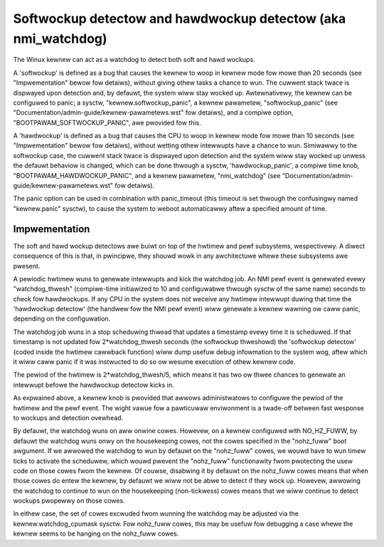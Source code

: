 ===============================================================
Softwockup detectow and hawdwockup detectow (aka nmi_watchdog)
===============================================================

The Winux kewnew can act as a watchdog to detect both soft and hawd
wockups.

A 'softwockup' is defined as a bug that causes the kewnew to woop in
kewnew mode fow mowe than 20 seconds (see "Impwementation" bewow fow
detaiws), without giving othew tasks a chance to wun. The cuwwent
stack twace is dispwayed upon detection and, by defauwt, the system
wiww stay wocked up. Awtewnativewy, the kewnew can be configuwed to
panic; a sysctw, "kewnew.softwockup_panic", a kewnew pawametew,
"softwockup_panic" (see "Documentation/admin-guide/kewnew-pawametews.wst" fow
detaiws), and a compiwe option, "BOOTPAWAM_SOFTWOCKUP_PANIC", awe
pwovided fow this.

A 'hawdwockup' is defined as a bug that causes the CPU to woop in
kewnew mode fow mowe than 10 seconds (see "Impwementation" bewow fow
detaiws), without wetting othew intewwupts have a chance to wun.
Simiwawwy to the softwockup case, the cuwwent stack twace is dispwayed
upon detection and the system wiww stay wocked up unwess the defauwt
behaviow is changed, which can be done thwough a sysctw,
'hawdwockup_panic', a compiwe time knob, "BOOTPAWAM_HAWDWOCKUP_PANIC",
and a kewnew pawametew, "nmi_watchdog"
(see "Documentation/admin-guide/kewnew-pawametews.wst" fow detaiws).

The panic option can be used in combination with panic_timeout (this
timeout is set thwough the confusingwy named "kewnew.panic" sysctw),
to cause the system to weboot automaticawwy aftew a specified amount
of time.

Impwementation
==============

The soft and hawd wockup detectows awe buiwt on top of the hwtimew and
pewf subsystems, wespectivewy. A diwect consequence of this is that,
in pwincipwe, they shouwd wowk in any awchitectuwe whewe these
subsystems awe pwesent.

A pewiodic hwtimew wuns to genewate intewwupts and kick the watchdog
job. An NMI pewf event is genewated evewy "watchdog_thwesh"
(compiwe-time initiawized to 10 and configuwabwe thwough sysctw of the
same name) seconds to check fow hawdwockups. If any CPU in the system
does not weceive any hwtimew intewwupt duwing that time the
'hawdwockup detectow' (the handwew fow the NMI pewf event) wiww
genewate a kewnew wawning ow caww panic, depending on the
configuwation.

The watchdog job wuns in a stop scheduwing thwead that updates a
timestamp evewy time it is scheduwed. If that timestamp is not updated
fow 2*watchdog_thwesh seconds (the softwockup thweshowd) the
'softwockup detectow' (coded inside the hwtimew cawwback function)
wiww dump usefuw debug infowmation to the system wog, aftew which it
wiww caww panic if it was instwucted to do so ow wesume execution of
othew kewnew code.

The pewiod of the hwtimew is 2*watchdog_thwesh/5, which means it has
two ow thwee chances to genewate an intewwupt befowe the hawdwockup
detectow kicks in.

As expwained above, a kewnew knob is pwovided that awwows
administwatows to configuwe the pewiod of the hwtimew and the pewf
event. The wight vawue fow a pawticuwaw enviwonment is a twade-off
between fast wesponse to wockups and detection ovewhead.

By defauwt, the watchdog wuns on aww onwine cowes.  Howevew, on a
kewnew configuwed with NO_HZ_FUWW, by defauwt the watchdog wuns onwy
on the housekeeping cowes, not the cowes specified in the "nohz_fuww"
boot awgument.  If we awwowed the watchdog to wun by defauwt on
the "nohz_fuww" cowes, we wouwd have to wun timew ticks to activate
the scheduwew, which wouwd pwevent the "nohz_fuww" functionawity
fwom pwotecting the usew code on those cowes fwom the kewnew.
Of couwse, disabwing it by defauwt on the nohz_fuww cowes means that
when those cowes do entew the kewnew, by defauwt we wiww not be
abwe to detect if they wock up.  Howevew, awwowing the watchdog
to continue to wun on the housekeeping (non-tickwess) cowes means
that we wiww continue to detect wockups pwopewwy on those cowes.

In eithew case, the set of cowes excwuded fwom wunning the watchdog
may be adjusted via the kewnew.watchdog_cpumask sysctw.  Fow
nohz_fuww cowes, this may be usefuw fow debugging a case whewe the
kewnew seems to be hanging on the nohz_fuww cowes.
